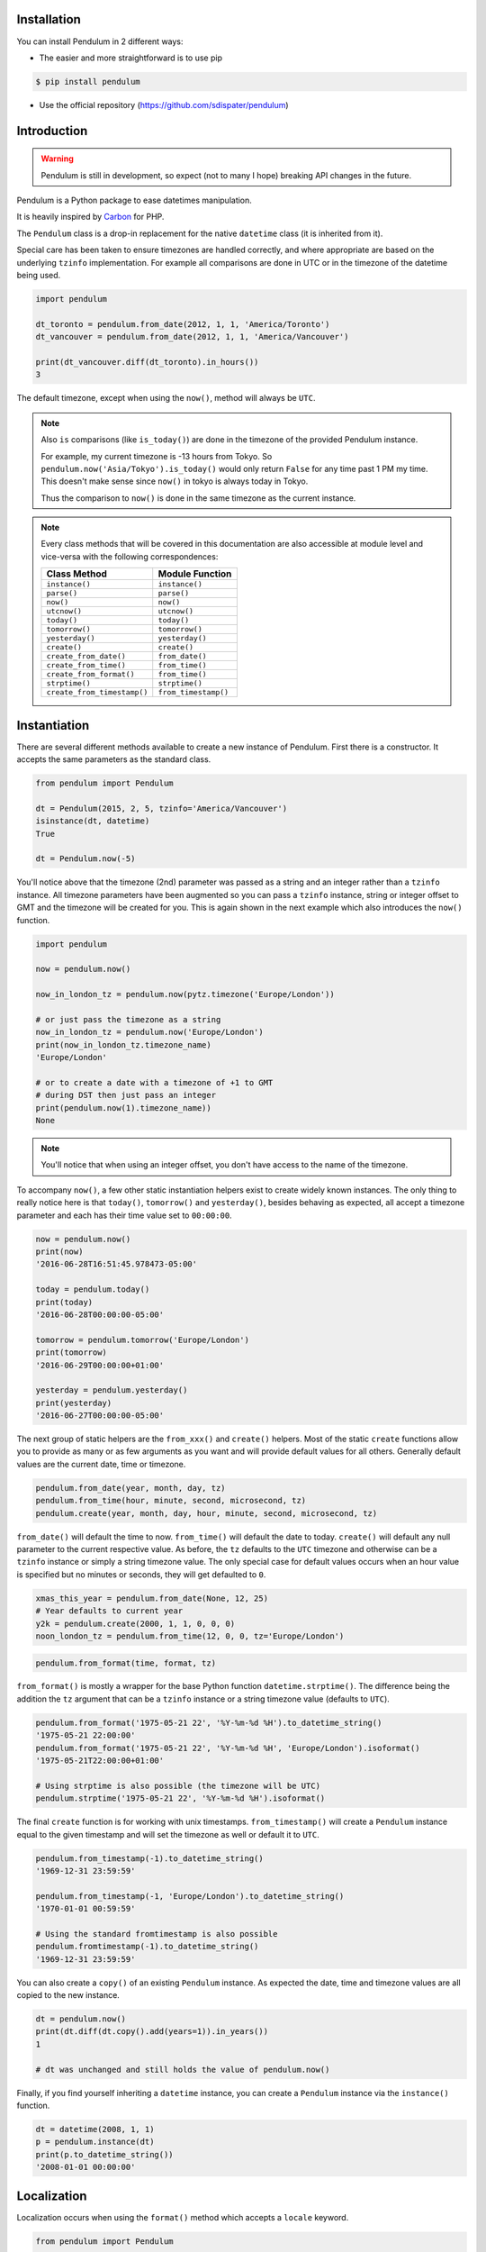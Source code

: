 Installation
============

You can install Pendulum in 2 different ways:

* The easier and more straightforward is to use pip

.. code-block:: bash

    $ pip install pendulum

* Use the official repository (https://github.com/sdispater/pendulum)


Introduction
============

.. warning::

    Pendulum is still in development, so expect (not to many I hope) breaking API changes in
    the future.

Pendulum is a Python package to ease datetimes manipulation.

It is heavily inspired by `Carbon <http://carbon.nesbot.com>`_ for PHP.

The ``Pendulum`` class is a drop-in replacement for the native ``datetime``
class (it is inherited from it).

Special care has been taken to ensure timezones are handled correctly,
and where appropriate are based on the underlying ``tzinfo`` implementation.
For example all comparisons are done in UTC or in the timezone of the datetime being used.

.. code-block:: python

    import pendulum

    dt_toronto = pendulum.from_date(2012, 1, 1, 'America/Toronto')
    dt_vancouver = pendulum.from_date(2012, 1, 1, 'America/Vancouver')

    print(dt_vancouver.diff(dt_toronto).in_hours())
    3

The default timezone, except when using the ``now()``, method will always be ``UTC``.

.. note::

    Also ``is`` comparisons (like ``is_today()``) are done in the timezone of the provided Pendulum instance.

    For example, my current timezone is -13 hours from Tokyo.
    So ``pendulum.now('Asia/Tokyo').is_today()`` would only return ``False`` for any time past 1 PM my time.
    This doesn't make sense since ``now()`` in tokyo is always today in Tokyo.

    Thus the comparison to ``now()`` is done in the same timezone as the current instance.


.. note::

    Every class methods that will be covered in this documentation are also accessible at module
    level and vice-versa with the following correspondences:

    ============================= =====================
    Class Method                  Module Function
    ============================= =====================
    ``instance()``                ``instance()``
    ``parse()``                   ``parse()``
    ``now()``                     ``now()``
    ``utcnow()``                  ``utcnow()``
    ``today()``                   ``today()``
    ``tomorrow()``                ``tomorrow()``
    ``yesterday()``               ``yesterday()``
    ``create()``                  ``create()``
    ``create_from_date()``        ``from_date()``
    ``create_from_time()``        ``from_time()``
    ``create_from_format()``      ``from_time()``
    ``strptime()``                ``strptime()``
    ``create_from_timestamp()``   ``from_timestamp()``
    ============================= =====================

Instantiation
=============

There are several different methods available to create a new instance of Pendulum.
First there is a constructor. It accepts the same parameters as the standard class.

.. code-block:: python

    from pendulum import Pendulum

    dt = Pendulum(2015, 2, 5, tzinfo='America/Vancouver')
    isinstance(dt, datetime)
    True

    dt = Pendulum.now(-5)

You'll notice above that the timezone (2nd) parameter was passed as a string and an integer
rather than a ``tzinfo`` instance. All timezone parameters have been augmented
so you can pass a ``tzinfo`` instance, string or integer offset to GMT
and the timezone will be created for you.
This is again shown in the next example which also introduces the ``now()`` function.

.. code-block:: python

    import pendulum

    now = pendulum.now()

    now_in_london_tz = pendulum.now(pytz.timezone('Europe/London'))

    # or just pass the timezone as a string
    now_in_london_tz = pendulum.now('Europe/London')
    print(now_in_london_tz.timezone_name)
    'Europe/London'

    # or to create a date with a timezone of +1 to GMT
    # during DST then just pass an integer
    print(pendulum.now(1).timezone_name))
    None

.. note::

    You'll notice that when using an integer offset, you don't have access
    to the name of the timezone.

To accompany ``now()``, a few other static instantiation helpers exist to create widely known instances.
The only thing to really notice here is that ``today()``, ``tomorrow()`` and ``yesterday()``,
besides behaving as expected, all accept a timezone parameter and each has their time value set to ``00:00:00``.

.. code-block:: python

    now = pendulum.now()
    print(now)
    '2016-06-28T16:51:45.978473-05:00'

    today = pendulum.today()
    print(today)
    '2016-06-28T00:00:00-05:00'

    tomorrow = pendulum.tomorrow('Europe/London')
    print(tomorrow)
    '2016-06-29T00:00:00+01:00'

    yesterday = pendulum.yesterday()
    print(yesterday)
    '2016-06-27T00:00:00-05:00'

The next group of static helpers are the ``from_xxx()`` and ``create()`` helpers.
Most of the static ``create`` functions allow you to provide
as many or as few arguments as you want and will provide default values for all others.
Generally default values are the current date, time or timezone.

.. code-block:: python

    pendulum.from_date(year, month, day, tz)
    pendulum.from_time(hour, minute, second, microsecond, tz)
    pendulum.create(year, month, day, hour, minute, second, microsecond, tz)

``from_date()`` will default the time to now. ``from_time()`` will default the date to today.
``create()`` will default any null parameter to the current respective value.
As before, the ``tz`` defaults to the ``UTC`` timezone and otherwise can be a ``tzinfo`` instance
or simply a string timezone value. The only special case for default values occurs when an hour value
is specified but no minutes or seconds, they will get defaulted to ``0``.

.. code-block:: python

    xmas_this_year = pendulum.from_date(None, 12, 25)
    # Year defaults to current year
    y2k = pendulum.create(2000, 1, 1, 0, 0, 0)
    noon_london_tz = pendulum.from_time(12, 0, 0, tz='Europe/London')

.. code-block:: python

    pendulum.from_format(time, format, tz)

``from_format()`` is mostly a wrapper for the base Python function ``datetime.strptime()``.
The difference being the addition the ``tz`` argument that can be a ``tzinfo`` instance or a string timezone value
(defaults to ``UTC``).

.. code-block:: python

    pendulum.from_format('1975-05-21 22', '%Y-%m-%d %H').to_datetime_string()
    '1975-05-21 22:00:00'
    pendulum.from_format('1975-05-21 22', '%Y-%m-%d %H', 'Europe/London').isoformat()
    '1975-05-21T22:00:00+01:00'

    # Using strptime is also possible (the timezone will be UTC)
    pendulum.strptime('1975-05-21 22', '%Y-%m-%d %H').isoformat()

The final ``create`` function is for working with unix timestamps.
``from_timestamp()`` will create a ``Pendulum`` instance equal to the given timestamp
and will set the timezone as well or default it to ``UTC``.

.. code-block:: python

    pendulum.from_timestamp(-1).to_datetime_string()
    '1969-12-31 23:59:59'

    pendulum.from_timestamp(-1, 'Europe/London').to_datetime_string()
    '1970-01-01 00:59:59'

    # Using the standard fromtimestamp is also possible
    pendulum.fromtimestamp(-1).to_datetime_string()
    '1969-12-31 23:59:59'

You can also create a ``copy()`` of an existing ``Pendulum`` instance.
As expected the date, time and timezone values are all copied to the new instance.

.. code-block:: python

    dt = pendulum.now()
    print(dt.diff(dt.copy().add(years=1)).in_years())
    1

    # dt was unchanged and still holds the value of pendulum.now()

Finally, if you find yourself inheriting a ``datetime`` instance,
you can create a ``Pendulum`` instance via the ``instance()`` function.

.. code-block:: python

    dt = datetime(2008, 1, 1)
    p = pendulum.instance(dt)
    print(p.to_datetime_string())
    '2008-01-01 00:00:00'


Localization
============

Localization occurs when using the ``format()`` method which accepts a ``locale`` keyword.

.. code-block:: python

    from pendulum import Pendulum

    dt = Pendulum(1975, 5, 21)

    dt.format('%A %d %B %Y', locale='de')
    'Mittwoch 21 Mai 1975'

    dt.format('%A %d %B %Y')
    'Wednesday 21 May 1975'

.. note::

    You can also use the ``strftime()`` method, which behaves exactly like the native one.

    .. code-block:: python

        import locale
        from pendulum import Pendulum

        dt = Pendulum(1975, 5, 21)

        locale.setlocale(locale.setlocale(locale.LC_ALL, 'de_DE.UTF-8'))
        dt.format('%A %d %B %Y')
        'Mittwoch 21 Mai 1975'

        locale.setlocale(locale.LC_ALL, locale.getdefaultlocale())
        dt.format('%A %d %B %Y')
        'Wednesday 21 May 1975'

``diff_for_humans()`` is also localized, you can set the Pendulum locale
by using the class method ``pendulum.set_locale()``.

.. code-block:: python

    import pendulum

    pendulum.set_locale('de')
    print(pendulum.now().add(years=1).diff_for_humans())
    'in 1 Jahr'

    pendulum.set_locale('en')

However, you might not want to set the locale globally. The ``diff_for_humans()``
method accept a ``locale`` keyword argument to use a locale for a specific call.

.. code-block:: python

    pendulum.set_locale('de')
    print(pendulum.now().add(years=1).diff_for_humans(locale='fr'))
    'dans 1 an'


Attributes and Properties
=========================

Pendulum gives access to more attributes and properties than the default `datetime` class.

.. code-block:: python

    import pendulum

    dt = pendulum.parse('2012-9-5 23:26:11.123789')

    # These properties specifically return integers
    dt.year
    2012
    dt.month
    9
    dt.day
    5
    dt.hour
    23
    dt.minute
    26
    dt.second
    11
    dt.microsecond
    123789
    dt.day_of_week
    3
    dt.day_of_year
    248
    dt.week_of_month
    1
    dt.week_of_year
    36
    dt.days_in_month
    30
    dt.timestamp
    1346887571
    pendulum.from_date(1975, 5, 21).age
    41 # calculated vs now in the same tz
    dt.quarter
    3

    dt.float_timestamp
    1346887571.123789

    # Returns an int of seconds difference from UTC (+/- sign included)
    pendulum.from_timestamp(0).offset
    0
    pendulum.from_timestamp(0, 'America/Toronto').offset
    -18000

    # Returns an int of hours difference from UTC (+/- sign included)
    pendulum.from_timestamp(0, 'America/Toronto').offset_hours
    -5

    # Indicates if day light savings time is on
    pendulum.from_date(2012, 1, 1, 'America/Toronto').is_dst
    False
    pendulum.from_date(2012, 9, 1, 'America/Toronto').is_dst
    True

    # Indicates if the instance is in the same timezone as the local timezone
    pendulum.now().local
    True
    pendulum.now('Europe/London').local
    False

    # Indicates if the instance is in the UTC timezone
    pendulum.now().utc
    False
    pendulum.now('Europe/London').local
    False
    pendulum.utcnow().utc
    True

    # Gets the timezone instance
    pendulum.now().timezone
    pendulum.now().tz

    # Gets the timezone name
    pendulum.now().timezone_name


Fluent Helpers
==============

Pendulum provides helpers that returns a new instance with some attributes
modified compared to the original instance.
However, none of these helpers, with the exception of explicitely setting the
timezone, will change the timezone of the instance. Specifically,
setting the timestamp will not set the corresponding timezone to UTC.

.. code-block:: python

    import pendulum

    dt = pendulum.now()

    dt.year_(1975).month_(5).day_(21).hour_(22).minute_(32).second_(5).to_datetime_string()
    '1975-05-21 22:32:05'

    dt.with_date(1975, 5, 21).with_time(22, 32, 5).to_datetime_string()
    '1975-05-21 22:32:05'

    dt.timestamp_(169957925).timezone_('Europe/London')

    dt.tz_('America/Toronto').in_timezone('America/Vancouver')

.. note::

    ``timezone_()`` and ``tz_()`` just modify the timezone information without
    making any conversion while ``in_timezone()`` converts the time in the
    appropriate timezone.


String Formatting
=================

All the ``to_xxx_string()`` methods rely on the native ``datetime.strftime()`` with additional
directives available.
The ``__str__`` magic method is defined which allows ``Pendulum`` instances to be printed
as a pretty date string when used in a string context.
The default string representation is the same as the one returned by the ``isoformat()`` method.

.. code-block:: python

    from pendulum import Pendulum

    dt = Pendulum(1975, 12, 25, 14, 15, 16)

    print(dt)
    '1975-12-25T14:15:16+00:00'

    dt.to_date_string()
    '1975-12-25'

    dt.to_formatted_date_string()
    'Dec 25, 1975'

    dt.to_time_string()
    '14:15:16'

    dt.to_datetime_string()
    '1975-12-25 14:15:16'

    dt.to_day_datetime_string()
    'Thu, Dec 25, 1975 2:15 PM'

    # You can also use the format() method
    dt.format('%A %-d%t of %B %Y %I:%M:%S %p')
    'Thursday 25th of December 1975 02:15:16 PM'

    # Of course, the strftime method is still available
    dt.strftime('%A %-d%t of %B %Y %I:%M:%S %p')
    'Thursday 25th of December 1975 02:15:16 PM'

You can also set the default ``__str__`` format.

.. code-block:: python

    import pendulum

    pendulum.set_to_string_format('%-d%t of %B, %Y %-I:%M:%S %p')

    print(dt)
    '25th of December, 1975 2:15:16 PM'

    pendulum.reset_to_string_format()
    print(dt)
    '25th of December, 1975 2:15:16 PM'

.. note::

    For localization support see the `Localization`_ section.

Custom Directives
-----------------

Apart from the `default directives <https://docs.python.org/3.5/library/time.html#time.strftime>`_,
Pendulum comes with its own (each custom directive is in the form ``%_{directive}``):

===========  ======================================================================== =================================
Directive    Meaning                                                                  Example
===========  ======================================================================== =================================
``%_z``      Difference to Greenwich time (GMT) with colon between hours and minutes  ``+02:00``
``%_t``      Ordinal suffix for the day of the month, 2 characters                    ``st``, ``nd``, ``rd`` or ``th``
===========  ======================================================================== =================================

Common Formats
--------------

The following are methods to display a ``Pendulum`` instance as a common format:

.. code-block:: python

    import pendulum

    dt = pendulum.now()

    dt.to_atom_string()
    '1975-12-25T14:15:16-05:00'

    dt.to_cookie_string()
    'Thursday, 25-Dec-1975 14:15:16 EST'

    dt.to_iso8601_string()
    '1975-12-25T14:15:16-0500'

    dt.to_rfc822_string()
    'Thu, 25 Dec 75 14:15:16 -0500'

    dt.to_rfc850_string()
    'Thursday, 25-Dec-75 14:15:16 EST'

    dt.to_rfc1036_string()
    'Thu, 25 Dec 75 14:15:16 -0500'

    dt.to_rfc1123_string()
    'Thu, 25 Dec 1975 14:15:16 -0500'

    dt.to_rfc2822_string()
    'Thu, 25 Dec 1975 14:15:16 -0500'

    dt.to_rfc3339_string()
    '1975-12-25T14:15:16-05:00'

    dt.to_rss_string()
    'Thu, 25 Dec 1975 14:15:16 -0500'

    dt.to_w3c_string()
    '1975-12-25T14:15:16-05:00'


Comparison
==========

Simple comparison is offered up via the basic operators.
Remember that the comparison is done in the UTC timezone so things aren't always as they seem.

.. code-block:: python

    import pendulum

    first = pendulum.create(2012, 9, 5, 23, 26, 11, 0, tz='America/Toronto')
    second = pendulum.create(2012, 9, 5, 20, 26, 11, 0, tz='America/Vancouver')

    first.to_datetime_string()
    '2012-09-05 23:26:11'
    first.timezone_name
    'America/Toronto'
    second.to_datetime_string()
    '2012-09-05 20:26:11'
    second.timezone_name
    'America/Vancouver'

    first == second
    True
    first != second
    False
    first > second
    False
    first >= second
    True
    first < second
    False
    first <= second
    True

    first = first.with_date_time(2012, 1, 1, 0, 0, 0)
    second = second.with_date_time(2012, 1, 1, 0, 0, 0)
    # tz is still America/Vancouver for second

    first == second
    False
    first != second
    True
    first > second
    False
    first >= second
    False
    first < second
    True
    first <= second
    True

To determine if the current instance is between two other instances you can use the ``between()`` method.
The third parameter indicates if an equal to comparison should be done.
The default is ``True`` which determines if its between or equal to the boundaries.

.. code-block:: python

    import pendulum

    first = pendulum.create(2012, 9, 5, 1)
    second = pendulum.create(2012, 9, 5, 5)

    pendulum.create(2012, 9, 5, 3).between(first, second)
    True
    pendulum.create(2012, 9, 5, 3).between(first, second)
    True
    pendulum.create(2012, 9, 5, 5).between(first, second, False)
    False

There are also the ``min_()`` and ``max_()`` methods.
As usual the default parameter is ``now`` if ``None`` is specified.

.. code-block:: python

    import pendulum

    dt1 =  pendulum.create(2012, 1, 1, 0, 0, 0, 0)
    dt2 =  pendulum.create(2014, 1, 30, 0, 0, 0, 0)

    print(dt1.min_(dt2))
    '2012-01-01T00:00:00+00:00'

    print(dt1.max_(dt2))
    '2014-01-30T00:00:00+00:00'

    # now is the default param
    print(dt1.max_())
    '2016-06-30T19:09:03.757597+00:00'

.. note::

    ``min_()`` and ``max_()`` methods are named with an underscore
    to not override the default ``min`` and ``max`` attributes of
    ``datetime`` objects.

To handle the most used cases there are some simple helper functions.
For the methods that compare to ``now()`` (ex. ``is_today()``) in some manner
the ``now()`` is created in the same timezone as the instance.

.. code-block:: python

    import pendulum

    dt = Pendulum.now()

    dt.is_weekday()
    dt.is_weekend()
    dt.is_yesterday()
    dt.is_today()
    dt.is_tomorrow()
    dt.is_future()
    dt.is_past()
    dt.is_leap_year()
    dt.is_same_day(Pendulum.now())

    born = pendulum.from_date(1987, 4, 23)
    not_birthday = pendulum.from_date(2014, 9, 26)
    birthday = pendulum.from_date(2014, 2, 23)
    past_birthday = pendulum.now().sub(years=50)

    born.is_birthday(not_birthday)
    False
    born.is_birthday(birthday)
    True
    past_birthday.is_birthday()
    # Compares to now by default
    True


Addition and Subtraction
========================

To easily adding and subtracting time, you can use the ``add()`` and ``sub()``
methods`.
Each method returns a new ``Pendulum`` instance.

.. code-block:: python

    import pendulum

    dt = pendulum.create(2012, 1, 31, 0)

    dt.to_datetime_string()
    '2012-01-31 00:00:00'

    dt = dt.add(years=5)
    '2017-01-31 00:00:00'
    dt = dt.add(years=1)
    '2018-01-31 00:00:00'
    dt = dt.sub(years=1)
    '2017-01-31 00:00:00'
    dt = dt.sub(years=5)
    '2012-01-31 00:00:00'

    dt = dt.add(months=60)
    '2017-01-31 00:00:00'
    dt = dt.add(months=1)
    '2017-02-28 00:00:00'
    dt = dt.sub(months=1)
    '2017-01-28 00:00:00'
    dt = dt.sub(months=60)
    '2012-01-28 00:00:00'

    dt = dt.add(days=29)
    '2012-02-26 00:00:00'
    dt = dt.add(days=1)
    '2012-02-27 00:00:00'
    dt = dt.sub(days=1)
    '2012-02-26 00:00:00'
    dt = dt.sub(days=29)
    '2012-01-28 00:00:00'

    dt = dt.add(weeks=3)
    '2012-02-18 00:00:00'
    dt = dt.add(weeks=1)
    '2012-02-25 00:00:00'
    dt = dt.sub(weeks=1)
    '2012-02-18 00:00:00'
    dt = dt.sub(weeks=3)
    '2012-01-28 00:00:00'

    dt = dt.add(hours=24)
    '2012-01-29 00:00:00'
    dt = dt.add(hours=1)
    '2012-02-25 01:00:00'
    dt = dt.sub(hours=1)
    '2012-02-29 00:00:00'
    dt = dt.sub(hours=24)
    '2012-01-28 00:00:00'

    dt = dt.add(minutes=61)
    '2012-01-28 01:01:00'
    dt = dt.add(minutes=1)
    '2012-01-28 01:02:00'
    dt = dt.sub(minutes=1)
    '2012-01-28 01:01:00'
    dt = dt.sub(minutes=24)
    '2012-01-28 00:00:00'

    dt = dt.add(seconds=61)
    '2012-01-28 00:01:01'
    dt = dt.add(seconds=1)
    '2012-01-28 00:01:02'
    dt = dt.sub(seconds=1)
    '2012-01-28 00:01:01'
    dt = dt.sub(seconds=61)
    '2012-01-28 00:00:00'

    dt = dt.add(years=3, months=2, days=6, hours=12, minutes=31, seconds=43)
    '2015-04-03 12:31:43'
    dt = dt.sub(years=3, months=2, days=6, hours=12, minutes=31, seconds=43)
    '2012-01-28 00:00:00'

    # You can also add or remove a timedelta
    dt.add_timedelta(timedelta(hours=3, minutes=4, seconds=5))
    '2012-01-28 03:04:05'
    dt.sub_timedelta(timedelta(hours=3, minutes=4, seconds=5))
    '2012-01-28 00:00:00'


Difference
==========

The ``diff()`` method returns a `Period`_ instance that represents the total duration
between two ``Pendulum`` instances. This interval can be then expressed in various units.
These interval methods always return *the total difference expressed* in the specified time requested.
All values are truncated and not rounded.

The ``diff()`` method has a default first parameter which is the ``Pendulum`` instance to compare to,
or ``None`` if you want to use ``now()``.
The 2nd parameter is optional and indicates if you want the return value to be the absolute value
or a relative value that might have a ``-`` (negative) sign if the passed in date
is less than the current instance.
This will default to ``True``, return the absolute value. The comparisons are done in UTC.

.. code-block:: python

    import pendulum

    dt_ottawa = pendulum.from_date(2000, 1, 1, 'America/Toronto')
    dt_vancouver = pendulum.from_date(200, 1, 1, 'America/Vancouver')

    dt_ottawa.diff(dt_vancouver).in_hours()
    3
    dt_ottawa.diff(dt_vancouver, False).in_hours()
    3
    dt_vancouver.diff(dt_ottawa, False).in_hours()
    -3

    dt = pendulum.create(2012, 1, 31, 0)
    dt.diff(dt.add(months=1)).in_days()
    29
    dt.diff(dt.sub(months=1), False).in_days()
    -31

    dt = pendulum.create(2012, 4, 30, 0)
    dt.diff(dt.add(months=1)).in_days()
    30
    dt.diff(dt.add(weeks=1)).in_days()
    7

    dt = pendulum.create(2012, 1, 1, 0)
    dt.diff(dt.add(seconds=59)).in_minutes()
    0
    dt.diff(dt.add(seconds=60)).in_minutes()
    1
    dt.diff(dt.add(seconds=119)).in_minutes()
    1
    dt.diff(dt.add(seconds=120)).in_minutes()
    2

    dt.add(seconds=120).seconds_since_midnight()
    120

Difference for Humans
---------------------

The ``diff_for_humans()`` method will add a phrase after the difference value relative
to the instance and the passed in instance. There are 4 possibilities:

* When comparing a value in the past to default now:
    * 1 hour ago
    * 5 months ago

* When comparing a value in the future to default now:
    * 1 hour from now
    * 5 months from now

* When comparing a value in the past to another value:
    * 1 hour before
    * 5 months before

* When comparing a value in the future to another value:
    * 1 hour after
    * 5 months after

You may also pass ``True`` as a 2nd parameter to remove the modifiers `ago`, `from now`, etc.

.. code-block:: python

    import pendulum

    # The most typical usage is for comments
    # The instance is the date the comment was created
    # and its being compared to default now()
    pendulum.now().sub(dayss=1).diff_for_humans()
    '5 days ago'

    pendulum.now().diff_for_humans(Pendulum.now().sub(years=1))
    '1 year after'

    dt = pendulum.from_date(2011, 8, 1)
    dt.diff_for_humans(dt.add(months=1))
    '1 month before'
    dt.diff_for_humans(dt.sub(months=1))
    '1 month after'

    pendulum.now().add(seconds=5).diff_for_humans()
    '5 seconds from now'

    pendulum.now().sub(days=24).diff_for_humans()
    '3 weeks ago'

    pendulum.now().sub(days=24).diff_for_humans(absolute=True)
    '3 weeks'

You can also change the locale of the string either globally by using ``pendulum.set_locale('fr')``
before the ``diff_for_humans()`` call or specifically for the call by passing the ``locale`` keyword
argument. See the `Localization`_ section for more detail.

.. code-block:: python

    import pendulum

    pendulum.set_locale('de')
    pendulum.now().add(years=1).diff_for_humans()
    'in 1 Jahr'
    pendulum.now().add(years=1).diff_for_humans(locale='fr')
    'dans 1 an'


Modifiers
=========

These group of methods perform helpful modifications to a copy of the current instance.
You'll notice that the ``start_of()``, ``next()`` and ``previous()`` methods
set the time to ``00:00:00`` and the ``end_of()`` methods set the time to ``23:59:59``.

The only one slightly different is the ``average()`` method.
It moves your instance to the middle date between itself and the provided Pendulum argument.

.. code-block:: python

    import pendulum

    dt = pendulum.create(2012, 1, 31, 12, 0, 0)
    dt.start_of('day')
    '2012-01-31 00:00:00'

    dt = pendulum.create(2012, 1, 31, 12, 0, 0)
    dt.end_of('day')
    '2012-01-31 23:59:59'

    dt = pendulum.create(2012, 1, 31, 12, 0, 0)
    dt.start_of('month')
    '2012-01-01 00:00:00'

    dt = pendulum.create(2012, 1, 31, 12, 0, 0)
    dt.end_of('month')
    '2012-01-31 23:59:59'

    dt = pendulum.create(2012, 1, 31, 12, 0, 0)
    dt.start_of('year')
    '2012-01-01 00:00:00'

    dt = pendulum.create(2012, 1, 31, 12, 0, 0)
    dt.end_of('year')
    '2012-01-31 23:59:59'

    dt = pendulum.create(2012, 1, 31, 12, 0, 0)
    dt.start_of('decade')
    '2010-01-01 00:00:00'

    dt = Pendulum.create(2012, 1, 31, 12, 0, 0)
    dt.end_of('decade')
    '2019-01-31 23:59:59'

    dt = pendulum.create(2012, 1, 31, 12, 0, 0)
    dt.start_of('century')
    '2000-01-01 00:00:00'

    dt = pendulum.create(2012, 1, 31, 12, 0, 0)
    dt.end_of('century')
    '2099-12-31 23:59:59'

    dt = pendulum.create(2012, 1, 31, 12, 0, 0)
    dt.start_of('week')
    '2012-01-30 00:00:00'
    dt.day_of_week == pendulum.MONDAY
    True # ISO8601 week starts on Monday

    dt = pendulum.create(2012, 1, 31, 12, 0, 0)
    dt.end_of('week')
    '2012-02-05 23:59:59'
    dt.day_of_week == pendulum.SUNDAY
    True # ISO8601 week ends on SUNDAY

    dt = pendulum.create(2012, 1, 31, 12, 0, 0)
    dt.end_of('week')
    '2012-02-05 23:59:59'
    dt.day_of_week == pendulum.SUNDAY
    True # ISO8601 week ends on SUNDAY

    dt = pendulum.create(2012, 1, 31, 12, 0, 0)
    dt.next(pendulum.WEDNESDAY)
    '2012-02-01 00:00:00'
    dt.day_of_week == pendulum.WEDNESDAY
    True

    dt = Pendulum.create(2012, 1, 1, 12, 0, 0)
    dt.next()
    '2012-01-08 00:00:00'

    dt = pendulum.create(2012, 1, 31, 12, 0, 0)
    dt.previous(pendulum.WEDNESDAY)
    '2012-01-25 00:00:00'
    dt.day_of_week == pendulum.WEDNESDAY
    True

    dt = pendulum.create(2012, 1, 1, 12, 0, 0)
    dt.previous()
    '2011-12-25 00:00:00'

    start = pendulum.create(2014, 1, 1, 0, 0, 0)
    end = pendulum.create(2014, 1, 30, 0, 0, 0)
    start.average(end)
    '2014-01-15 12:00:00'

    # others that are defined that are similar
    # and tha accept month, quarter and year units
    # first_of(), last_of(), nth_of()


Timezones
=========

.. versionchanged:: 0.5

    ``Pendulum`` provides its own timezone handling and no longer
    rely on ``pytz`` which does not always perform very well, particularly
    to localize and normalize a naive-datetime.


Timezones are an important part of every datetime library and ``Pendulum``
tries to provide an easy and accurate system to handle them properly.

.. note::

    The timezone system works best inside the ``pendulum`` ecosystem but
    can also be used with the standard ``datetime`` library with a few limitations.
    See `Using the timezone library directly`_

Normalization
-------------

When you create a ``Pendulum`` instance, the library will normalize it for the
given timezone to properly handle any transition that might have occurred.

.. code-block:: python

    import pendulum

    pendulum.create(2013, 3, 31, 2, 30, 0, 0, 'Europe/Paris')
    # 2:30 for the 31th of March 2013 does not exist
    # so pendulum will return the actual time which is 3:30+02:00
    '2013-03-31T03:30:00+02:00'

    pendulum.create(2013, 10, 27, 2, 30, 0, 0, 'Europe/Paris')
    # Here, 2:30 exists twice in the day so pendulum will
    # assume that the transition already occurred
    '2013-10-27T02:30:00+01:00'


Shifting time to transition
---------------------------

So, what happens when you add time to a ``Pendulum`` instance and stumble upon
a transition time?
Well, ``Pendulum``, provided with the context of the previous instance, will
adopt the proper behavior and apply the transition accordingly.

.. code-block:: python

    import pendulum

    dt = pendulum.create(2013, 3, 31, 1, 59, 59, 999999, 'Europe/Paris')
    '2013-03-31T01:59:59.999999+01:00'
    dt = dt.add(microseconds=1)
    '2013-03-31T03:00:00+02:00'
    dt.subtract(microseconds=1)
    '2013-03-31T01:59:59.999998+01:00'

    dt = pendulum.create(2013, 10, 27, 1, 59, 59, 999999, 'Europe/Paris')
    dt = dt.add(hours=1)
    # We can't just do
    # pendulum.create(2013, 10, 27, 2, 59, 59, 999999, 'Europe/Paris')
    # because of the default normalization
    '2013-10-27T02:59:59.999999+02:00'
    dt = dt.add(microseconds=1)
    '2013-10-27T02:00:00+01:00'
    dt = dt.subtract(microseconds=1)
    '2013-10-27T02:59:59.999999+02:00'

Switching timezones
-------------------

You can easily change the timezone of a ``Pendulum`` instance
with the ``in_timezone()`` method.

.. note::

    You can also use the more concise ``in_tz()``

.. code-block:: python

    in_paris = pendulum.create(2016, 8, 7, 22, 24, 30, tz='Europe/Paris')
    '2016-08-07T22:24:30+02:00'
    in_paris.in_timezone('America/New_York')
    '2016-08-07T16:24:30-04:00'
    in_paris.in_tz('Asia/Tokyo')
    '2016-08-08T05:24:30+09:00'

Using the timezone library directly
-----------------------------------

Like said in the introduction, you can use the timezone library
directly with standard ``datetime`` objects but with limitations, especially
when adding and subtracting time around transition times.

.. code-block:: python

    from datetime import datetime, timedelta
    from pendulum import timezone

    paris = timezone('Europe/Paris')
    dt = datetime(2013, 3, 31, 2, 30)
    dt = paris.convert(dt)
    dt.isoformat()
    '2013-03-31T03:30:00+02:00'
    # Normalization works as expected

    new_york = timezone('America/New_York')
    new_york.convert(dt).isoformat()
    '2013-03-30T21:30:00-04:00'
    # Timezone switching works as expected

    dt = datetime(2013, 3, 31, 1, 59, 59, 999999)
    dt = paris.convert(dt)
    dt.isoformat()
    '2013-03-31T01:59:59.999999+01:00'
    dt = dt + timedelta(microseconds=1)
    dt.isoformat()
    '2013-03-31T02:00:00+01:00'
    # This does not work as expected.
    # This is a limitation of datetime objects
    # that can't switch around transition times.
    # However, you can use convert()
    # to retrieve the proper datetime.
    dt = tz.convert(dt)
    dt.isoformat()
    '2013-03-31T03:00:00+02:00'


Testing
=======

The testing methods allow you to set a ``Pendulum`` instance (real or mock) to be returned
when a "now" instance is created.
The provided instance will be returned specifically under the following conditions:

* A call to the ``now()`` method, ex. ``pendulum.now()``.
* When the string "now" is passed to the ``parse()``, ex. ``pendulum.parse('now')``

.. code-block:: python

    import pendulum

    # Create testing datetime
    known = pendulum.create(2001, 5, 21, 12)

    # Set the mock
    pendulum.set_test_now(known)

    print(pendulum.now())
    '2001-05-21T12:00:00+00:00'

    print(pendulum.parse('now'))
    '2001-05-21T12:00:00+00:00'

    # Clear the mock
    pendulum.set_test_now()

    print(pendulum.now())
    '2016-07-10T22:10:33.954851-05:00'

Related methods will also returned values mocked according to the *now* instance.

.. code-block:: python

    print(pendulum.today())
    '2001-05-21T00:00:00+00:00'

    print(pendulum.tomorrow())
    '2001-05-22T00:00:00+00:00'

    print(pendulum.yesterday())
    '2001-05-20T00:00:00+00:00'

If you don't want to manually clear the mock (or you are afraid of forgetting),
you can use the provided ``test()`` contextmanager.

.. code-block:: python

    import pendulum

    known = pendulum.create(2001, 5, 21, 12)

    with pendulum.test(known):
        print(pendulum.now())
        '2001-05-21T12:00:00+00:00'

    print(pendulum.now())
    '2016-07-10T22:10:33.954851-05:00'


Interval
========

The ``Interval`` class is inherited from the native ``timedelta`` class.
It has many improvements over the base class.

.. note::

    Even though, it inherits from the ``timedelta`` class, its behavior is slightly different.
    The more important to notice is that the native normalization does not happen, this is so that
    it feels more intuituve.

    .. code-block:: python

        d1 = datetime(2012, 1, 1, 1, 2, 3, tzinfo=pytz.UTC)
        d2 = datetime(2011, 12, 31, 22, 2, 3, tzinfo=pytz.UTC)
        delta = d2 - d1
        delta.days
        -1
        delta.seconds
        75600

        d1 = Pendulum(2012, 1, 1, 1, 2, 3)
        d2 = Pendulum(2011, 12, 31, 22, 2, 3)
        delta = d2 - d1
        delta.days
        0
        delta.hours
        -3

Instantiation
-------------

You can create an instance in the following ways:

.. code-block:: python

    import pendulum

    it = pendulum.Interval(days=1177, seconds=7284, microseconds=1234)
    it = pendulum.interval(days=1177, seconds=7284, microseconds=1234)

    # You can use an existing timedelta instance
    delta = timedelta(days=1177, seconds=7284, microseconds=1234)
    it = pendulum.interval.instance(delta)

Properties and Duration Methods
-------------------------------

The ``Interval`` class brings more properties than the default ``days``, ``seconds`` and
``microseconds``.

.. code-block:: python

    import pendulum

    it = pendulum.interval(days=1177, seconds=7284, microseconds=1234)

    # Both weeks and days are based on the total of days
    it.weeks
    168
    it.days
    1117

    # If you want the remaining days not included in full weeks
    it.days_exclude_weeks
    1

    # The remaining number in each unit
    it.hours
    2
    it.minutes
    1
    it.seconds
    24
    it.microseconds
    1234

If you want to get the total duration of the interval in each supported unit
you can use the appropriate methods.

.. code-block:: python

    # Each method returns a float like the native
    # total_seconds() method
    it.total_weeks()
    168.15490079569113

    it.total_days()
    1177.0843055698379

    it.total_hours()
    28250.02333367611

    it.total_minutes()
    1695001.4000205665

    it.total_seconds()
    101700084.001234

Similarly, it has the ``in_xxx()`` methods which returns to total duration in each
supported unit as a truncated integer.

.. code-block:: python

    it.in_weeks()
    168

    it.in_days()
    1177

    it.in_hours()
    28250

    it.in_minutes()
    1695001

    it.in_seconds()
    101700084

It also has a handy ``in_words()``, which determines the interval representation when printed.

.. code-block:: python

    import pendulum

    pendulum.interval.set_locale('fr')
    # or pendulum.interval.set_locale('fr')

    it = pendulum.interval(days=1177, seconds=7284, microseconds=1234)

    it.in_words()
    '168 semaines 1 jour 2 heures 1 minute 24 secondes'

    print(it)
    '168 semaines 1 jour 2 heures 1 minute 24 secondes'

    it.in_words(locale='de')
    '168 Wochen 1 Tag 2 Stunden 1 Minute 24 Sekunden'


Period
======

When you subtract a ``Pendulum`` instance to another, or use the ``diff()`` method, it will return a ``Period`` instance.
it inherits from the `Interval`_ class with the added benefit that it is aware of the
instances that generated it, so that it can give access to more methods and properties:

.. code-block:: python

    from pendulum import Pendulum

    start = Pendulum(2000, 1, 1)
    end = Pendulum(2000, 1, 31)

    period = end - start
    period.in_weekdays()
    21

    period.in_weekend_days()
    10


Instantiation
-------------

You can create an instance in the following ways:

.. code-block:: python

    import pendulum

    start = pendulum.Pendulum(2000, 1, 1)
    end = pendulum.Pendulum(2000, 1, 31)

    period = pendulum.Period(start, end)
    period = pendulum.period(start, end)

You can also make an inverted period:

.. code-block:: python

    period = pendulum.period(end, start)
    period.in_weekdays()
    -21

    period.in_weekend_days()
    -10

If you have inverted dates but want to make sure that the period is positive,
you set the ``absolute`` keyword argument to ``True``:

.. code-block:: python

    period = pendulum.period(end, start, absolute=True)
    period.in_weekdays()
    21

    period.in_weekend_days()
    10

Range
-----

If you want to iterate over a period, you can use the ``range()`` method:

.. code-block:: python

    import pendulum

    start = pendulum.Pendulum(2000, 1, 1)
    end = pendulum.Pendulum(2000, 1, 10)

    period = pendulum.period(start, end)

    for dt in period.range('days'):
        print(dt)

    '2000-01-01T00:00:00+00:00'
    '2000-01-02T00:00:00+00:00'
    '2000-01-03T00:00:00+00:00'
    '2000-01-04T00:00:00+00:00'
    '2000-01-05T00:00:00+00:00'
    '2000-01-06T00:00:00+00:00'
    '2000-01-07T00:00:00+00:00'
    '2000-01-08T00:00:00+00:00'
    '2000-01-09T00:00:00+00:00'
    '2000-01-10T00:00:00+00:00'

.. note::

    Supported units for ``range()`` are: ``years``, ``months``, ``weeks``,
    ``days``, ``hours``, ``minutes`` and ``seconds``

.. note::

    If you just want a generator you can use the ``xrange()`` method.

You can also directly iterate over the ``Period`` instance, the unit will be ``days`` in this case:

.. code-block:: python

    for dt in period:
        print(dt)

You can check if a ``Pendulum`` instance is inside a period using the ``in`` keyword:

.. code-block:: python

    dt = Pendulum(2000, 1, 4)

    dt in period
    True
